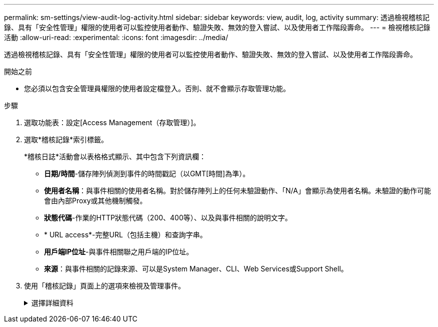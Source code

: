 ---
permalink: sm-settings/view-audit-log-activity.html 
sidebar: sidebar 
keywords: view, audit, log, activity 
summary: 透過檢視稽核記錄、具有「安全性管理」權限的使用者可以監控使用者動作、驗證失敗、無效的登入嘗試、以及使用者工作階段壽命。 
---
= 檢視稽核記錄活動
:allow-uri-read: 
:experimental: 
:icons: font
:imagesdir: ../media/


[role="lead"]
透過檢視稽核記錄、具有「安全性管理」權限的使用者可以監控使用者動作、驗證失敗、無效的登入嘗試、以及使用者工作階段壽命。

.開始之前
* 您必須以包含安全管理員權限的使用者設定檔登入。否則、就不會顯示存取管理功能。


.步驟
. 選取功能表：設定[Access Management（存取管理）]。
. 選取*稽核記錄*索引標籤。
+
*稽核日誌*活動會以表格格式顯示、其中包含下列資訊欄：

+
** *日期/時間*-儲存陣列偵測到事件的時間戳記（以GMT[時間]為準）。
** *使用者名稱*：與事件相關的使用者名稱。對於儲存陣列上的任何未驗證動作、「N/A」會顯示為使用者名稱。未驗證的動作可能會由內部Proxy或其他機制觸發。
** *狀態代碼*-作業的HTTP狀態代碼（200、400等）、以及與事件相關的說明文字。
** * URL access*-完整URL（包括主機）和查詢字串。
** *用戶端IP位址*-與事件相關聯之用戶端的IP位址。
** *來源*：與事件相關的記錄來源、可以是System Manager、CLI、Web Services或Support Shell。


. 使用「稽核記錄」頁面上的選項來檢視及管理事件。
+
.選擇詳細資料
[%collapsible]
====
[cols="25h,~"]
|===
| 選擇 | 說明 


 a| 
從...顯示事件
 a| 
限制依日期範圍（過去24小時、過去7天、過去30天或自訂日期範圍）顯示的事件。



 a| 
篩選器
 a| 
限制以欄位中輸入的字元顯示的事件。請使用引號（""）表示完全相符的字詞、輸入「OR」以傳回一或多個字詞、或輸入破折號（-）以省略字詞。



 a| 
重新整理
 a| 
選擇* Refresh*（重新整理*）、將頁面更新為最新的事件。



 a| 
檢視/編輯設定
 a| 
選取*檢視/編輯設定*以開啟對話方塊、讓您指定要記錄的完整記錄原則和行動層級。



 a| 
刪除事件
 a| 
選取*刪除*可開啟對話方塊、讓您從頁面移除舊事件。



 a| 
顯示/隱藏欄
 a| 
按一下*顯示/隱藏*欄圖示 image:../media/sam-1140-ss-access-columns.gif[""] 可選擇要在表格中顯示的其他列。其他欄位包括：

** *方法*：HTTP方法（例如POST、GET、DELETE等）。
** *CLI命令已執行*—針對安全CLI要求執行的CLI命令（語法）。
** * CLI傳回狀態*：CLI狀態代碼或用戶端輸入檔的要求。
** *符號程序*-執行的符號程序。
** * SSH事件類型*-安全Shell（SSH）事件類型、例如登入、登出及login_fail。
** * SSH工作階段PID*- SSH工作階段的處理序ID編號。
** * SSH工作階段持續時間*-使用者登入的秒數。




 a| 
切換欄篩選條件
 a| 
按一下*切換*圖示 image:../media/sam-1140-ss-access-toggle.gif[""] 開啟每欄的篩選欄位。在欄位中輸入字元、以限制這些字元所顯示的事件。再按一下圖示以關閉篩選欄位。



 a| 
復原變更
 a| 
按一下「*復原*」圖示 image:../media/sam-1140-ss-access-undo.gif[""] 可將表恢復爲默認配置。



 a| 
匯出
 a| 
按一下「*匯出*」、將表格資料儲存至以逗號分隔的值（CSV）檔案。

|===
====

